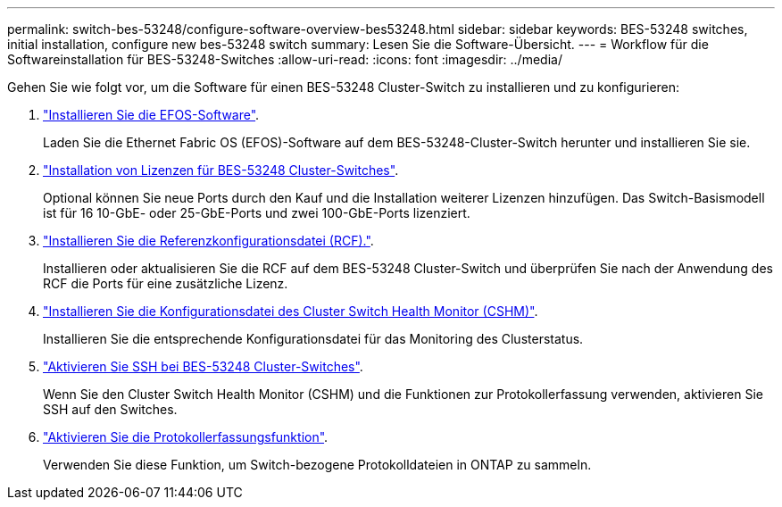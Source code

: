---
permalink: switch-bes-53248/configure-software-overview-bes53248.html 
sidebar: sidebar 
keywords: BES-53248 switches, initial installation, configure new bes-53248 switch 
summary: Lesen Sie die Software-Übersicht. 
---
= Workflow für die Softwareinstallation für BES-53248-Switches
:allow-uri-read: 
:icons: font
:imagesdir: ../media/


[role="lead"]
Gehen Sie wie folgt vor, um die Software für einen BES-53248 Cluster-Switch zu installieren und zu konfigurieren:

. link:configure-efos-software.html["Installieren Sie die EFOS-Software"].
+
Laden Sie die Ethernet Fabric OS (EFOS)-Software auf dem BES-53248-Cluster-Switch herunter und installieren Sie sie.

. link:configure-licenses.html["Installation von Lizenzen für BES-53248 Cluster-Switches"].
+
Optional können Sie neue Ports durch den Kauf und die Installation weiterer Lizenzen hinzufügen. Das Switch-Basismodell ist für 16 10-GbE- oder 25-GbE-Ports und zwei 100-GbE-Ports lizenziert.

. link:configure-install-rcf.html["Installieren Sie die Referenzkonfigurationsdatei (RCF)."].
+
Installieren oder aktualisieren Sie die RCF auf dem BES-53248 Cluster-Switch und überprüfen Sie nach der Anwendung des RCF die Ports für eine zusätzliche Lizenz.

. link:configure-health-monitor.html["Installieren Sie die Konfigurationsdatei des Cluster Switch Health Monitor (CSHM)"].
+
Installieren Sie die entsprechende Konfigurationsdatei für das Monitoring des Clusterstatus.

. link:configure-ssh.html["Aktivieren Sie SSH bei BES-53248 Cluster-Switches"].
+
Wenn Sie den Cluster Switch Health Monitor (CSHM) und die Funktionen zur Protokollerfassung verwenden, aktivieren Sie SSH auf den Switches.

. link:configure-log-collection.html["Aktivieren Sie die Protokollerfassungsfunktion"].
+
Verwenden Sie diese Funktion, um Switch-bezogene Protokolldateien in ONTAP zu sammeln.


